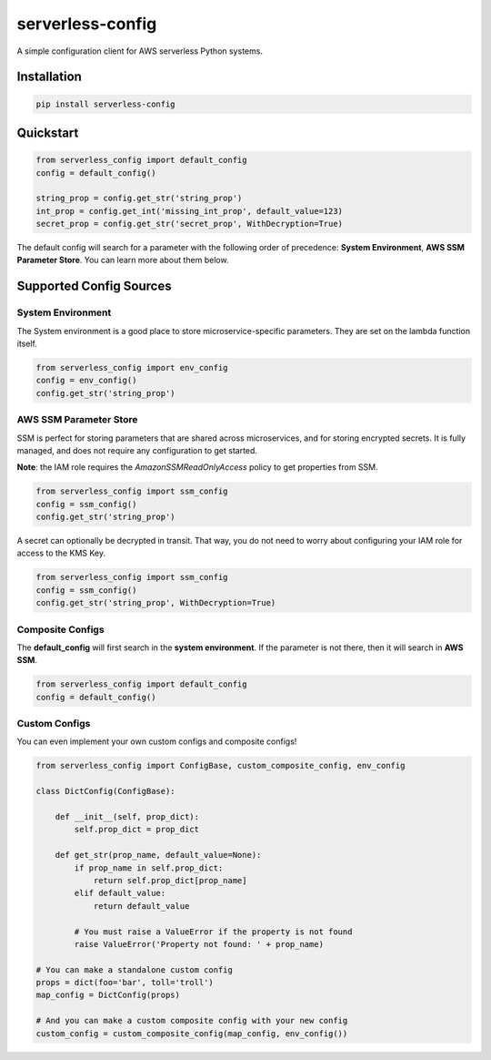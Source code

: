 serverless-config
=================

.. image:: https://img.shields.io/pypi/status/serverless-config.svg
    :target: https://pypi.org/project/serverless-config

.. image:: https://travis-ci.org/oharaandrew314/serverless-config.svg?branch=master
    :target: https://travis-ci.org/oharaandrew314/serverless-config
    
.. image:: https://img.shields.io/pypi/v/serverless-config.svg
    :target: https://pypi.org/project/serverless-config

.. image:: https://img.shields.io/pypi/l/serverless-config.svg
    :target: https://pypi.org/project/serverless-config

.. image:: https://img.shields.io/pypi/pyversions/serverless-config.svg
    :target: https://pypi.org/serverless-config
    
.. image:: https://codecov.io/github/oharaandrew314/serverless-config/coverage.svg?branch=master
    :target: https://codecov.io/github/oharaandrew314/serverless-config
    :alt: codecov.io

A simple configuration client for AWS serverless Python systems.

Installation
------------

.. code-block:: bash

    pip install serverless-config


Quickstart
----------

.. code-block:: python

    from serverless_config import default_config
    config = default_config()

    string_prop = config.get_str('string_prop')
    int_prop = config.get_int('missing_int_prop', default_value=123)
    secret_prop = config.get_str('secret_prop', WithDecryption=True)

The default config will search for a parameter with the following order of precedence: **System Environment**, **AWS SSM Parameter Store**.  You can learn more about them below.

Supported Config Sources
------------------------

System Environment
~~~~~~~~~~~~~~~~~~

The System environment is a good place to store microservice-specific parameters.  They are set on the lambda function itself.

.. code-block:: python

    from serverless_config import env_config
    config = env_config()
    config.get_str('string_prop')

AWS SSM Parameter Store
~~~~~~~~~~~~~~~~~~~~~~~

SSM is perfect for storing parameters that are shared across microservices, and for storing encrypted secrets.  It is fully managed, and does not require any configuration to get started.

**Note**: the IAM role requires the `AmazonSSMReadOnlyAccess` policy to get properties from SSM.

.. code-block:: python

    from serverless_config import ssm_config
    config = ssm_config()
    config.get_str('string_prop')

A secret can optionally be decrypted in transit.  That way, you do not need to worry about configuring your IAM role for access to the KMS Key.

.. code-block:: python

    from serverless_config import ssm_config
    config = ssm_config()
    config.get_str('string_prop', WithDecryption=True)


Composite Configs
~~~~~~~~~~~~~~~~~

The **default_config** will first search in the **system environment**.  If the  parameter is not there, then it will search in **AWS SSM**.

.. code-block:: python

    from serverless_config import default_config
    config = default_config()

Custom Configs
~~~~~~~~~~~~~~

You can even implement your own custom configs and composite configs!

.. code-block:: python

    from serverless_config import ConfigBase, custom_composite_config, env_config

    class DictConfig(ConfigBase):

        def __init__(self, prop_dict):
            self.prop_dict = prop_dict

        def get_str(prop_name, default_value=None):
            if prop_name in self.prop_dict:
                return self.prop_dict[prop_name]
            elif default_value:
                return default_value

            # You must raise a ValueError if the property is not found
            raise ValueError('Property not found: ' + prop_name)

    # You can make a standalone custom config
    props = dict(foo='bar', toll='troll')
    map_config = DictConfig(props)

    # And you can make a custom composite config with your new config
    custom_config = custom_composite_config(map_config, env_config())
